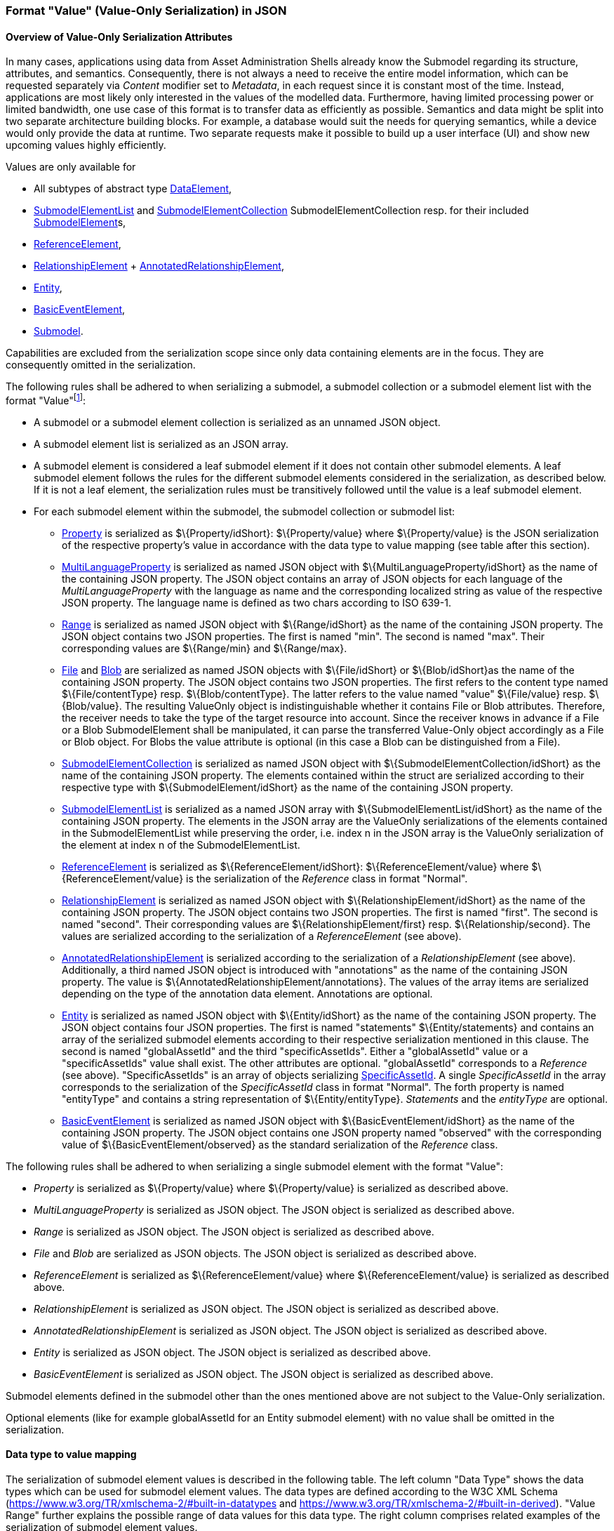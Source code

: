 ////
Copyright (c) 2023 Industrial Digital Twin Association

This work is licensed under a [Creative Commons Attribution 4.0 International License](
https://creativecommons.org/licenses/by/4.0/).

SPDX-License-Identifier: CC-BY-4.0

////



[#value-only-serialization-in-json]
=== Format "Value" (Value-Only Serialization) in JSON

==== Overview of Value-Only Serialization Attributes

In many cases, applications using data from Asset Administration Shells already know the Submodel regarding its structure, attributes, and semantics.
Consequently, there is not always a need to receive the entire model information, which can be requested separately via _Content_ modifier set to _Metadata_, in each request since it is constant most of the time.
Instead, applications are most likely only interested in the values of the modelled data.
Furthermore, having limited processing power or limited bandwidth, one use case of this format is to transfer data as efficiently as possible.
Semantics and data might be split into two separate architecture building blocks.
For example, a database would suit the needs for querying semantics, while a device would only provide the data at runtime.
Two separate requests make it possible to build up a user interface (UI) and show new upcoming values highly efficiently.

Values are only available for

* All subtypes of abstract type xref:spec-metamodel/submodel-elements.adoc#DataElement[DataElement],
* xref:spec-metamodel/submodel-elements.adoc#SubmodelElementList[SubmodelElementList]  and xref:spec-metamodel/submodel-elements.adoc#SubmodelElementCollection[SubmodelElementCollection] SubmodelElementCollection resp. for their included xref:spec-metamodel/core.adoc#SubmodelElement[SubmodelElement]s,
* xref:spec-metamodel/submodel-elements.adoc#ReferenceElement[ReferenceElement],
* xref:spec-metamodel/submodel-elements.adoc#RelationshipElement[RelationshipElement] + xref:spec-metamodel/submodel-elements.adoc#AnnotatedRelationshipElement[AnnotatedRelationshipElement],
* xref:spec-metamodel/submodel-elements.adoc#Entity[Entity],
* xref:spec-metamodel/submodel-elements.adoc#BasicEventElement[BasicEventElement],
* xref:spec-metamodel/core.adoc#Submodel[Submodel].

Capabilities are excluded from the serialization scope since only data containing elements are in the focus.
They are consequently omitted in the serialization.

The following rules shall be adhered to when serializing a submodel, a submodel collection or a submodel element list with the format "Value"footnote:[see SerializationModifier in Part 2 of the Specification of the Asset Administration Shell]:

* A submodel or a submodel element collection is serialized as an unnamed JSON object.
* A submodel element list is serialized as an JSON array.
* A submodel element is considered a leaf submodel element if it does not contain other submodel elements.
A leaf submodel element follows the rules for the different submodel elements considered in the serialization, as described below.
If it is not a leaf element, the serialization rules must be transitively followed until the value is a leaf submodel element.
* For each submodel element within the submodel, the submodel collection or submodel list:

** xref:spec-metamodel/submodel-elements.adoc#Property[Property]  is serialized as $\{Property/idShort}: $\{Property/value} where $\{Property/value} is the JSON serialization of the respective property’s value in accordance with the data type to value mapping (see table after this section).
** xref:spec-metamodel/submodel-elements.adoc#MultiLanguageProperty[MultiLanguageProperty]  is serialized as named JSON object with $\{MultiLanguageProperty/idShort} as the name of the containing JSON property.
The JSON object contains an array of JSON objects for each language of the _MultiLanguageProperty_ with the language as name and the corresponding localized string as value of the respective JSON property.
The language name is defined as two chars according to ISO 639-1.
** xref:spec-metamodel/submodel-elements.adoc#Range[Range]  is serialized as named JSON object with $\{Range/idShort} as the name of the containing JSON property.
The JSON object contains two JSON properties.
The first is named "min".
The second is named "max".
Their corresponding values are $\{Range/min} and $\{Range/max}.
** xref:spec-metamodel/submodel-elements.adoc#File[File]  and xref:spec-metamodel/submodel-elements.adoc#Blob[Blob]  are serialized as named JSON objects with $\{File/idShort} or $\{Blob/idShort}as the name of the containing JSON property.
The JSON object contains two JSON properties.
The first refers to the content type named $\{File/contentType} resp.
$\{Blob/contentType}.
The latter refers to the value named "value" $\{File/value} resp.
$\{Blob/value}.
The resulting ValueOnly object is indistinguishable whether it contains File or Blob attributes.
Therefore, the receiver needs to take the type of the target resource into account.
Since the receiver knows in advance if a File or a Blob SubmodelElement shall be manipulated, it can parse the transferred Value-Only object accordingly as a File or Blob object.
For Blobs the value attribute is optional (in this case a Blob can be distinguished from a File).
** xref:spec-metamodel/submodel-elements.adoc#SubmodelElementCollection[SubmodelElementCollection] is serialized as named JSON object with $\{SubmodelElementCollection/idShort} as the name of the containing JSON property.
The elements contained within the struct are serialized according to their respective type with $\{SubmodelElement/idShort} as the name of the containing JSON property.
** xref:spec-metamodel/submodel-elements.adoc#SubmodelElementList[SubmodelElementList] is serialized as a named JSON array with $\{SubmodelElementList/idShort} as the name of the containing JSON property.
The elements in the JSON array are the ValueOnly serializations of the elements contained in the SubmodelElementList while preserving the order, i.e. index n in the JSON array is the ValueOnly serialization of the element at index n of the SubmodelElementList.
** xref:spec-metamodel/submodel-elements.adoc#ReferenceElement[ReferenceElement] is serialized as $\{ReferenceElement/idShort}: $\{ReferenceElement/value} where $\{ReferenceElement/value} is the serialization of the _Reference_ class in format "Normal".
** xref:spec-metamodel/submodel-elements.adoc#RelationshipElement[RelationshipElement] is serialized as named JSON object with $\{RelationshipElement/idShort} as the name of the containing JSON property.
The JSON object contains two JSON properties.
The first is named "first".
The second is named "second".
Their corresponding values are $\{RelationshipElement/first} resp.
$\{Relationship/second}.
The values are serialized according to the serialization of a _ReferenceElement_ (see above).
** xref:spec-metamodel/submodel-elements.adoc#AnnotatedRelationshipElement[AnnotatedRelationshipElement] is serialized according to the serialization of a _RelationshipElement_ (see above).
Additionally, a third named JSON object is introduced with "annotations" as the name of the containing JSON property.
The value is $\{AnnotatedRelationshipElement/annotations}.
The values of the array items are serialized depending on the type of the annotation data element.
Annotations are optional.
** xref:spec-metamodel/submodel-elements.adoc#Entity[Entity] is serialized as named JSON object with $\{Entity/idShort} as the name of the containing JSON property.
The JSON object contains four JSON properties.
The first is named "statements" $\{Entity/statements} and contains an array of the serialized submodel elements according to their respective serialization mentioned in this clause.
The second is named "globalAssetId" and the third "specificAssetIds".
Either a "globalAssetId" value or a "specificAssetIds" value shall exist.
The other attributes are optional.
"globalAssetId" corresponds to a _Reference_ (see above).
"SpecificAssetIds" is an array of objects serializing xref:spec-metamodel/core.adoc#SpecificAssetId[SpecificAssetId].
A single _SpecificAssetId_ in the array corresponds to the serialization of the _SpecificAssetId_ class in format "Normal".
The forth property is named "entityType" and contains a string representation of $\{Entity/entityType}.
_Statements_ and the _entityType_ are optional.
** xref:spec-metamodel/submodel-elements.adoc#BasicEventElement[BasicEventElement] is serialized as named JSON object with $\{BasicEventElement/idShort} as the name of the containing JSON property.
The JSON object contains one JSON property named "observed" with the corresponding value of $\{BasicEventElement/observed} as the standard serialization of the _Reference_ class.


The following rules shall be adhered to when serializing a single submodel element with the format "Value":

** _Property_ is serialized as $\{Property/value} where $\{Property/value} is serialized as described above.
** _MultiLanguageProperty_ is serialized as JSON object.
The JSON object is serialized as described above.
** _Range_ is serialized as JSON object.
The JSON object is serialized as described above.
** _File_ and _Blob_ are serialized as JSON objects.
The JSON object is serialized as described above.
** _ReferenceElement_ is serialized as $\{ReferenceElement/value} where $\{ReferenceElement/value} is serialized as described above.
** _RelationshipElement_ is serialized as JSON object.
The JSON object is serialized as described above.
** _AnnotatedRelationshipElement_ is serialized as JSON object.
The JSON object is serialized as described above.
** _Entity_ is serialized as JSON object.
The JSON object is serialized as described above.
** _BasicEventElement_ is serialized as JSON object.
The JSON object is serialized as described above.


Submodel elements defined in the submodel other than the ones mentioned above are not subject to the Value-Only serialization.

Optional elements (like for example globalAssetId for an Entity submodel element) with no value shall be omitted in the serialization.

==== Data type to value mapping

The serialization of submodel element values is described in the following table.
The left column "Data Type" shows the data types which can be used for submodel element values.
The data types are defined according to the W3C XML Schema (https://www.w3.org/TR/xmlschema-2/#built-in-datatypes and https://www.w3.org/TR/xmlschema-2/#built-in-derived).
"Value Range" further explains the possible range of data values for this data type.
The right column comprises related examples of the serialization of submodel element values.

[[table-data-types-value-only]]
.Mapping of Data Types in ValueOnly-Serializationfootnote:[cf. https://eclipse-esmf.github.io/samm-specification/2.0.0/datatypes.html]
[%autowidth,width="100%",cols="15%,15%,9%,30%,31%",options="header",]
|===
| |*Data Type* |*JSON Type* |*Value Range* |*Sample Values*
|Core Types |xs:string |string |Character string |"Hello world", "Καλημέρα κόσμε", "コンニチハ"
| |xs:boolean |boolean |true, false |true, false
| |xs:decimal |number |Arbitrary-precision decimal numbers |-1.23, 126789672374892739424.543233, 100000.00, 210
| |xs:integer |number |Arbitrary-size integer numbers |-1, 0, 126789675432332938792837429837429837429, 100000
|IEEE-floating-point numbers |xs:double |number |64-bit floating point numbers |-1.0, -0.0, 0.0, 234.567e8, 234.567e+8, 234.567e-8
| |xs:float |number |32-bit floating point numbers |-1.0, -0.0, 0.0, 234.567e8, 234.567e+8, 234.567e-8
|Time and data |xs:date |string |Dates (yyyy-mm-dd) with or without time zone |"2000-01-01","2000-01-01Z", "2000-01-01+12:05"
| |xs:time |string |Times (hh:mm:ss.sss…​) with or without time zone |"14:23:00", "14:23:00.527634Z", "14:23:00+03:00"
| |xs:dateTime |string |Date and time with or without time zone |"2000-01-01T14:23:00", "2000-01-01T14:23:00.66372+14:00"
| |xs:dateTimeStamp |string |Date and time with required time zone |"2000-01-01T14:23:00.66372+14:00"
|Recurring and partial dates |xs:gYear |string |Gregorian calendar year |"2000", "2000+03:00"
| |xs:gMonth |string |Gregorian calendar month |"--04", "--04+03:00"
| |xs:gDay |string |Gregorian calendar day of the month |"---04", "---04+03:00"
| |xs:gYearMonth |string |Gregorian calendar year and month |"2000-01", "2000-01+03:00"
| |xs:gMonthDay |string |Gregorian calendar month and day |"--01-01", "--01-01+03:00"
| |xs:duration |string |Duration of time |"P30D", "-P1Y2M3DT1H", "PT1H5M0S"
| |xs:yearMonthDuration |string |Duration of time (months and years only) |"P10M", 'P5Y2M"
| |xs:dayTimeDuration |string |Duration of time (days, hours, minutes, seconds only) |"P30D", 'P1DT5H", 'PT1H5M0S"
|Limited-range integer numbers |xs:byte |number |-128…+127 (8 bit) |-1, 0, 127
| |xs:short |number |-32768…+32767 (16 bit) |-1, 0, 32767
| |xs:int |number |2147483648…+2147483647 (32 bit) |-1, 0, 2147483647
| |xs:long |number |-9223372036854775808…+9223372036854775807 (64 bit) |-1, 0, 9223372036854775807
| |xs:unsignedByte |number |0…255 (8 bit) |0, 1, 255
| |xs:unsignedShort |number |0…65535 (16 bit) |0, 1, 65535
| |xs:unsignedInt |number |0…4294967295 (32 bit) |0, 1, 4294967295
| |xs:unsignedLong |number |0…18446744073709551615 (64 bit) |0, 1, 18446744073709551615
| |xs:positiveInteger |number |Integer numbers >0 |1, 7345683746578364857368475638745
| |xs:nonNegativeInteger |number |Integer numbers ≥0 |0, 1, 7345683746578364857368475638745
| |xs:negativeInteger |number |Integer numbers <0 |-1, -23487263847628376482736487263847
| |xs:nonPositiveInteger |number |Integer numbers ≤0 |-1, 0, -93845837498573987498798987394
|Encoded binary data |xs:hexBinary |string |Hex-encoded binary data |"6b756d6f77617368657265"
| |xs:base64Binary |string |base64-encoded binary data |"a3Vtb3dhc2hlcmU="
|Miscellaneous types |xs:anyURI |string |Absolute or relative URIs and IRIs |"http://customer.com/demo/aas/1/1/1234859590", "urn:example:company:1.0.0"
| |rdf:langString |string |Strings with language tags a|
"'Hello'@en", "'Hallo'@de"


====
Note: the examples are written in RDF/Turtle syntax, and only "Hello" and "Hallo" are the actual values.
====


|===

The following types defined by the XSD and RDF specifications are explicitly omitted for serialization - they are not element of _DataTypeDefXsd_ or _DataTypeDefRdf_:

xs:language, xs:normalizedString, xs:token, xs:NMTOKEN, xs:Name, xs:NCName, xs:QName, xs:ENTITY, xs:ID, xs:IDREF, xs:NOTATION, xs:IDREFS, xs:ENTITIES, xs:NMTOKENS, rdf:HTML and rdf:XMLLiteral.

====
Note 1: due to the limits in the representation of numbers in JSON, the maximum integer number that can be used without losing precision is 2^53^-1 (defined as Number.MAX_SAFE_INTEGER).
Even if the used data type would allow higher or lower values, they cannot be used if they cannot be represented in JSON.
Affected data types are unbounded numeric types xs:decimal, xs:integer, xs:positiveInteger, xs:nonNegativeInteger, xs:negativeInteger, xs:nonPositiveInteger and the bounded type xs:unsignedLong.
Other numeric types are not affected. footnote:[cf. https://eclipse-esmf.github.io/samm-specification/2.0.0/payloads.html (with adjustments for +/-INF, NaN, and language-typed literal support)]
====

====
Note 2: the ValueOnly-serialization uses JSON native data types, AAS in general uses XML Schema Built-in Datatypes for Simple Data Types and ValueDataType.
In case of booleans, JSON accepts only literals true and false, whereas xs:boolean also accepts 1 and 0, respectively.
In case of double, JSON number is used in ValueOnly, but JSON number does not support INF/-INF (positive Infinity/negative), which is supported by xs:double.
Furthermore, NaN (Not a Number) is also not supported.
====

(See https://datatracker.ietf.org/doc/html/rfc8259#section-6)

====
Note 3: language-tagged strings (rdf:langString) containing single quotes (‘) or double quotes (") are not supported.
====

====
Note 4: Roundtrip conversion from "Normal" to "ValueOnly" format may not result in the original payload because "Normal" is using string whereas "ValueOnly" is using the JSON type closest to the xsd datatype (see <<table-data-types-value-only>>).
====

==== Example Value-Only serialization for a Submodel

The following example shows the JSON Value-Only serialization for a Submodel with name "Example" and two direct SubmodelElements "ProductClassifications" and "MaxRotationSpeed".
"ProductClassifications" is represented by a SubmodelElementList with SubmodelElementCollections as its elements.
Each of the SubmodelCollections has two mandatory elements "ProductClassificationSystem" and "ProductClassId" and one optional element "ProductClassificationVersion".
All of these elements have data type "xs:string".
"MaxRotationSpeed" is a property with data type "xs:int".

[source,json,linenums]
----
{ "ProductClassifications": 
   [
    {
	"ProductClassificationSystem": "ECLASS",
	"ProductClassId": "27-01-88-77",
	"ProductClassificationVersion": "9.0"
    },
    {
	"ProductClassificationSystem": "IEC CDD",
	"ProductClassId": "0112/2///61987#ABA827#003"
    }
   ],
  "MaxRotationSpeed": 5000
}
----

The JSON Value-Only serialization for the element "ProductClassifications", a SubmodelElementList, within the submodel above looks like this:

[source,json,linenums]
----
   [
    {
	"ProductClassificationSystem": "ECLASS",
	"ProductClassId": "27-01-88-77",
	"ProductClassificationVersion": "9.0"
    },
    {
	"ProductClassificationSystem": "IEC CDD",
	"ProductClassId": "0112/2///61987#ABA827#003"
    }
   ]
----

The JSON Value-Only serialization for the first element, a SubmodelElementCollection, within the "ProductClassifications" list above looks like this:

[source,json,linenums]
----
{
	"ProductClassificationSystem": "ECLASS",
	"ProductClassId": "27-01-88-77",
	"ProductClassificationVersion": "9.0"
}
----

The JSON Value-Only serialization for the Property "MaxRotationSpeed" of the submodel above looks like this:

[source,json,linenums]
----
5000
----

The Format "Normal" in comparison to this Value-Only serialization of the property "MaxRotationSpeed" would look like this:

[source,json,linenums]
----
{
  "idShort": "MaxRotationSpeed",
  "semanticId": {
    "type": "ExternalReference",
    "keys": [
      {
        "type": "GlobalReference",
        "value": "0173-1#02-BAA120#008"
      }
    ]
  },
  "modelType": "Property",
  "valueType": "xs:int",
  "value": "5000"
}
----

==== Examples Value-Only serialization for all submodel element types 

In the following examples for Value-Only serializations for all submodel element types are given.

For a single _Property_ named "MaxRotationSpeed", the value-Only payload is minimized to the following (assuming its value is 5000):

[source,json,linenums]
----
  5000
----

For a _SubmodelElementCollection_ named "ProductClassification" or being part of a list "ProductionClassifications", the Value-Only payload is minimized to the following, i.e. the name of the SubmodelElementCollection or its index in the list is not part of the Value-Only serialization:

[source,json,linenums]
----
{
	"ProductClassificationSystem": "ECLASS",
	"ProductClassId": "27-01-88-77",
	"ProductClassificationVersion": "9.0"
}
----

For a _SubmodelElementList_ named "Authors" with string Properties as its value, the Value-Only payload is minimized to the following (values within a SubmodelElementList do not have idShort values)footnote:[The Value-Only serialization of the product classification example can be seen above]:

[source,json,linenums]
----
[
    "Martha",
    "Jonathan",
    "Clark"
]
----

For a _MultiLanguageProperty_ the Value-Only payload is minimized to the following:

[source,json,linenums]
----
[
    {"de": "Das ist ein deutscher Bezeichner"},
    {"en": "That's an English label"}
]

----

For a _Range_ named "TorqueRange", the Value-Only payload is minimized to the following:

[source,json,linenums]
----
{
    "min": 3,
    "max": 15
}
----

For a _ReferenceElement_ named "MaxRotationSpeedReference", the Value-Only payload is minimized to the following:

[source,json,linenums]
----
{
    "type": "ExternalReference",
    "keys": [
      {
        "type": "GlobalReference",
        "value": "0173-1#02-BAA120#008"
      }
    ]
}
----

For a _File_ named "Document", the Value-Only payload is minimized to the following:

[source,json,linenums]
----
{
    "contentType": "application/pdf",
    "value": "SafetyInstructions.pdf"
}
----

For a _Blob_ named "Library", there are two possibilities for the Value-Only payload.
In case the Blob value - that can be very large - shall not be part of the payload, the payload is minimized to the followingfootnote:[
for the API a special JSON query parameter, the SerializationModifier _Extent_, is set to *_WithoutBLOBValue_* for this case]:

[source,json,linenums]
----
{
    "contentType": "application/octet-stream"
}
----

In the second case the Blob value is part of the payload.footnote:[in this case the JSON query parameter SerializationModifier Extent is set to *_WithBlobValue_*], there is an additional attribute containing the base64-encoded value:

[source,json,linenums]
----
{
    "contentType": "application/octet-stream",
    "value": "VGhpcyBpcyBteSBibG9i"
}
----

For a _RelationshipElement_ named "CurrentFlowsFrom", the Value-Only payload is minimized to the following:

[source,json,linenums]
----
{
    "first": {
      "type": "ModelReference",
      "keys": [
        {
          "type": "Submodel",
          "value": "http://customer.com/demo/aas/1/1/1234859590"
        },
        {
          "type": "Property",
          "value": "PlusPole"
        }
      ]
    },
    "second": {
      "type": "ModelReference",
      "keys": [
        {
          "type": "Submodel",
          "value": "http://customer.com/demo/aas/1/0/1234859123490"
        },
        {
          "type": "Property",
          "value": "MinusPole"
        }
      ]
    }
}
----

For an _AnnotatedRelationshipElement_ named "CurrentFlowFrom", with an annotated _Property_-DataElement "AppliedRule", the Value-Only-payload is minimized to the following:

[source,json,linenums]
----
{
    "first": {
      "type": "ModelReference",
      "keys": [
        {
          "type": "Submodel",
          "value": "http://customer.com/demo/aas/1/1/1234859590"
        },
        {
          "type": "Property",
          "value": "PlusPole"
        }
      ]
    },
    "second": {
      "type": "ModelReference",
      "keys": [
        {
          "type": "Submodel",
          "value": "http://customer.com/demo/aas/1/0/1234859123490"
        },
        {
          "type": "Property",
          "value": "MinusPole"
        }
      ]
    },
    "annotations": [
      {
        "AppliedRule": "TechnicalCurrentFlowDirection"
      }
    ]
}
----

For an _Entity_ named "MySubAssetEntity", the Value-Only-payload is minimized to the following:

[source,json,linenums]
----
{
    "statements": {
      "MaxRotationSpeed": 5000
    },
    "entityType": "SelfManagedEntity",
    "globalAssetId": {
      "type": "ExternalReference",
      "keys": [
        {
          "type": "GlobalReference",
          "value": "http://customer.com/demo/asset/1/1/MySubAsset"
        }
      ]
    }
}
----

For a BasicEventElement named "MyBasicEvent", the Value-Only-payload is minimized to the following:

[source,json,linenums]
----
{
    "observed": {
      "type": "ModelReference",
      "keys": [
        {
          "type": "Submodel",
          "value": "http://customer.com/demo/aas/1/1/1234859590"
        },
        {
          "type": "Property",
          "value": "MaxRotation"
        }
      ]
    }
}
----

[[json-schema-for-the-valueonly-serialization]]
=== JSON-Schema for the Value-Only Serialization

The following JSON-Schema represents the validation schema for the ValueOnly-Serialization of submodel elements.
This holds true for all submodel elements mentioned in the previous clause except for xref:spec-metamodel/submodel-elements.adoc#submodel-element-collection-attributes[SubmodelElementCollection.
Since xref:spec-metamodel/submodel-elements.adoc#submodel-element-collection-attributes[SubmodelElementCollection]s are treated as objects containing submodel elements of any kind, the integration into the same validation schema would result in a circular reference or ambiguous results ignoring the actual validation of submodel elements other than _SubmodelElementCollections_.
Hence, the same validation schema must be applied for each _SubmodelElementCollection_ within a submodel element hierarchy.
In this case, it may be necessary to create a specific JSON-Schema for the individual use case.
The _SubmodelElementCollection_ is added to the following schema for completeness and clarity.
It is, however, not referenced from the _SubmodelElementValue_-oneOf-Enumeration due to the reasons mentioned above. +
See Annex xref:annex/valueonly-serialization-example.adoc[] for an example that validates against this schema.

[source,json,linenums]
----
{
  "$schema": "https://json-schema.org/draft/2019-09/schema",
  "title": "ValueOnly-Serialization-Schema",
  "$id": "https://admin-shell.io/schema/valueonly/json/V3.0",
  "definitions": {
    "AnnotatedRelationshipElementValue": {
      "type": "object",
      "properties": {
        "first": {
          "$ref": "#/definitions/ReferenceValue"
        },
        "second": {
          "$ref": "#/definitions/ReferenceValue"
        },
        "annotations": {
          "type": "array",
          "items": {
            "$ref": "#/definitions/ValueOnly"
          }
        }
      },
      "additionalProperties": false
    },
    "BasicEventElementValue": {
      "type": "object",
      "properties": {
        "observed": {
          "$ref": "#/definitions/ReferenceValue"
        }
      },
      "required": [
        "observed"
      ],
      "additionalProperties": false
    },
    "BlobValue": {
      "type": "object",
      "properties": {
        "contentType": {
          "type": "string",
          "minLength": "1",
          "maxLength": "100"
        },
        "value": {
          "type": "string"
        }
      },
      "additionalProperties": false
    },
    "BooleanValue": {
      "type": "boolean",
      "additionalProperties": false
    },
    "EntityValue": {
      "type": "object",
      "properties": {
        "statements": {
          "$ref": "#/definitions/ValueOnly"
        },
        "entityType": {
          "enum": [
            "SelfManagedEntity",
            "CoManagedEntity"
          ]
        },
        "globalAssetId": {
          "type": "string"
        },
        "specificAssetIds": {
          "type": "array",
          "items": {
            "$ref": "#/definitions/SpecificAssetIdValue"
          }
        }
      },
      "additionalProperties": false
    },
    "FileValue": {
      "type": "object",
      "properties": {
        "contentType": {
          "type": "string",
          "minLength": "1",
          "maxLength": "100"
        },
        "value": {
          "type": "string",
          "minLength": "1",
          "maxLength": "200"
        }
      },
      "additionalProperties": false
    },
    "Identifier": {
      "type": "string"
    },
    "Key": {
      "type": "object",
      "properties": {
        "type": {
          "type": "string"
        },
        "value": {
          "type": "string"
        }
      },
      "required": [
        "type",
        "value"
      ],
      "additionalProperties": false
    },
    "LangString": {
      "type": "object",
      "patternProperties": {
        "^[a-z]{2,4}(-[A-Z][a-z]{3})?(-([A-Z]{2}|[0-9]{3}))?$": {
          "type": "string"
        }
      },
      "additionalProperties": false
    },
    "MultiLanguagePropertyValue": {
      "type": "array",
      "items": {
        "$ref": "#/definitions/LangString"
      },
      "additionalProperties": false
    },
    "NumberValue": {
      "type": "number",
      "additionalProperties": false
    },
	"PropertyValue": {
      "oneOf": [
        {
          "$ref": "#/definitions/StringValue"
        },
        {
          "$ref": "#/definitions/NumberValue"
        },
        {
          "$ref": "#/definitions/BooleanValue"
        }
      ]
    },
    "RangeValue": {
      "type": "object",
      "properties": {
        "min": {
          "type": "number"
        },
        "max": {
          "type": "number"
        }
      },
      "additionalProperties": false
    },
    "ReferenceElementValue": {
      "$ref": "#/definitions/ReferenceValue"
    },
    "ReferenceValue": {
      "type": "object",
      "properties": {
        "type": {
          "type": "string",
          "enum": ["ModelReference", "ExternalReference"]
        },
        "keys": {
          "type": "array",
          "items": {
            "$ref": "#/definitions/Key"
          }
        }
      },
      "additionalProperties": false
    },
    "RelationshipElementValue": {
      "type": "object",
      "properties": {
        "first": {
          "$ref": "#/definitions/ReferenceValue"
        },
        "second": {
          "$ref": "#/definitions/ReferenceValue"
        }
      },
      "additionalProperties": false
    },
    "SpecificAssetIdValue": {
      "type": "object",
      "patternProperties": {
        "(.*?)": {
          "type": "string"
        }
      }
    },
    "StringValue": {
      "type": "string",
      "additionalProperties": false
    },
    "SubmodelElementCollectionValue": {
      "$ref": "#/definitions/ValueOnly"
    },
    "SubmodelElementListValue": {
      "type": "array",
      "items": {
        "$ref": "#/definitions/SubmodelElementValue"
      }
    },
    "SubmodelElementValue": {
      "oneOf": [
        {
          "$ref": "#/definitions/BasicEventElementValue"
        },
        {
          "$ref": "#/definitions/RangeValue"
        },
        {
          "$ref": "#/definitions/MultiLanguagePropertyValue"
        },
        {
          "$ref": "#/definitions/FileBlobValue"
        },
        {
          "$ref": "#/definitions/ReferenceElementValue"
        },
        {
          "$ref": "#/definitions/RelationshipElementValue"
        },
        {
          "$ref": "#/definitions/AnnotatedRelationshipElementValue"
        },
        {
          "$ref": "#/definitions/EntityValue"
        },
        {
          "$ref": "#/definitions/PropertyValue"
        },
        {
          "$ref": "#/definitions/SubmodelElementListValue"
        }
      ]
    },
    "ValueOnly": {
      "propertyNames": {
        "pattern": "^[A-Za-z_][A-Za-z0-9_-]*$"
      },
      "patternProperties": {
        "^[A-Za-z_][A-Za-z0-9_-]*$": {
          "$ref": "#/definitions/SubmodelElementValue"
        }
      },
      "additionalProperties": false
    }
  }
}
----